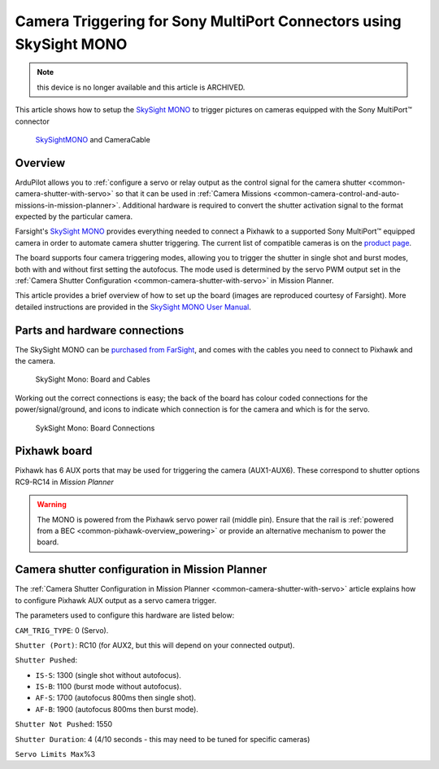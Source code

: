 .. _common-camera-trigger-skysight-mono:

===================================================================
Camera Triggering for Sony MultiPort Connectors using SkySight MONO
===================================================================

.. note:: this device is no longer available and this article is ARCHIVED.

This article shows how to setup the `SkySight MONO <http://skysight.eu/?product=skysight-mono>`__ to trigger pictures on cameras equipped with the Sony MultiPort™ connector

.. figure:: ../../../images/SkySightMono.jpg
   :target: ../_images/SkySightMono.jpg

   `SkySightMONO <http://skysight.eu/?product=skysight-mono>`__ and CameraCable

Overview
========

ArduPilot allows you to :ref:`configure a servo or relay output as the control signal for the camera shutter <common-camera-shutter-with-servo>` so that it can be used in
:ref:`Camera Missions <common-camera-control-and-auto-missions-in-mission-planner>`.
Additional hardware is required to convert the shutter activation signal
to the format expected by the particular camera.

Farsight's `SkySight MONO <http://skysight.eu/?product=skysight-mono>`__
provides everything needed to connect a Pixhawk to a supported Sony
MultiPort™ equipped camera in order to automate camera shutter
triggering. The current list of compatible cameras is on the `product page <http://skysight.eu/?product=skysight-mono>`__.

The board supports four camera triggering modes, allowing you to trigger
the shutter in single shot and burst modes, both with and without first
setting the autofocus. The mode used is determined by the servo PWM
output set in the :ref:`Camera Shutter Configuration <common-camera-shutter-with-servo>` in Mission Planner.

This article provides a brief overview of how to set up the board
(images are reproduced courtesy of Farsight). More detailed instructions
are provided in the `SkySight MONO User Manual <http://skysight.eu/wp-content/uploads/2015/05/MONO-User-Manual.pdf>`__.

Parts and hardware connections
==============================

The SkySight MONO can be `purchased from FarSight <http://skysight.eu/?product=skysight-mono>`__, and comes with
the cables you need to connect to Pixhawk and the camera.

.. figure:: ../../../images/SkySightMono_all_connectors_DSC01078.jpg
   :target: ../_images/SkySightMono_all_connectors_DSC01078.jpg

   SkySight Mono: Board and Cables

Working out the correct connections is easy; the back of the board has
colour coded connections for the power/signal/ground, and icons to
indicate which connection is for the camera and which is for the servo.

.. figure:: ../../../images/SykSightMono-boardconnections_MONO_04-300x92.jpg
   :target: ../_images/SykSightMono-boardconnections_MONO_04-300x92.jpg

   SykSight Mono: Board Connections

Pixhawk board
=============

Pixhawk has 6 AUX ports that may be used for triggering the camera
(AUX1-AUX6). These correspond to shutter options RC9-RC14 in *Mission
Planner*

.. image:: ../../../images/Pixhawkdetailview.jpg
    :target: ../_images/Pixhawkdetailview.jpg

.. warning::

   The MONO is powered from the Pixhawk servo power rail (middle
   pin). Ensure that the rail is :ref:`powered from a BEC <common-pixhawk-overview_powering>` or provide an alternative
   mechanism to power the board.

Camera shutter configuration in Mission Planner
===============================================

The :ref:`Camera Shutter Configuration in Mission Planner <common-camera-shutter-with-servo>` article explains how to
configure Pixhawk AUX output as a servo camera trigger.

The parameters used to configure this hardware are listed below:

``CAM_TRIG_TYPE``: 0 (Servo).

``Shutter (Port)``: RC10 (for AUX2, but this will depend on your
connected output).

``Shutter Pushed``:

-  ``IS-S``: 1300 (single shot without autofocus).
-  ``IS-B``: 1100 (burst mode without autofocus).
-  ``AF-S``: 1700 (autofocus 800ms then single shot).
-  ``AF-B``: 1900 (autofocus 800ms then burst mode).

``Shutter Not Pushed``: 1550


``Shutter Duration``: 4 (4/10 seconds - this may need to be tuned for
specific cameras)


``Servo Limits Max``\ %3

